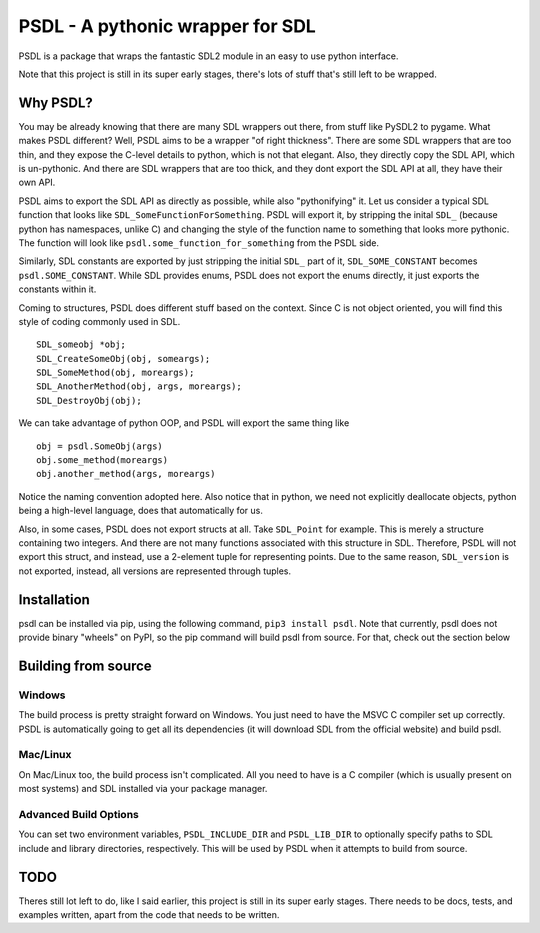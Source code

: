 
PSDL - A pythonic wrapper for SDL
=================================

PSDL is a package that wraps the fantastic SDL2 module in an easy to use python 
interface.

Note that this project is still in its super early stages, there's lots of stuff 
that's still left to be wrapped. 


Why PSDL?
---------
You may be already knowing that there are many SDL wrappers out there, from stuff 
like PySDL2 to pygame. What makes PSDL different? Well, PSDL aims to be a wrapper 
"of right thickness". There are some SDL wrappers that are too thin, and they 
expose the C-level details to python, which is not that elegant. Also, they 
directly copy the SDL API, which is un-pythonic.
And there are SDL wrappers that are too thick, and they dont export the SDL
API at all, they have their own API.

PSDL aims to export the SDL API as directly as possible, while also "pythonifying"
it. Let us consider a typical SDL function that looks like 
``SDL_SomeFunctionForSomething``. PSDL will export it, by stripping the inital
``SDL_`` (because python has namespaces, unlike C) and changing the style of the
function name to something that looks more pythonic. The function will look like
``psdl.some_function_for_something`` from the PSDL side. 

Similarly, SDL constants are exported by just stripping the initial ``SDL_`` 
part of it, ``SDL_SOME_CONSTANT`` becomes ``psdl.SOME_CONSTANT``. While SDL 
provides enums, PSDL does not export the enums directly, it just exports the 
constants within it.

Coming to structures, PSDL does different stuff based on the context. Since C is not
object oriented, you will find this style of coding commonly used in SDL.

::

    SDL_someobj *obj;
    SDL_CreateSomeObj(obj, someargs);
    SDL_SomeMethod(obj, moreargs);
    SDL_AnotherMethod(obj, args, moreargs);
    SDL_DestroyObj(obj);

We can take advantage of python OOP, and PSDL will export the same thing like

::

    obj = psdl.SomeObj(args)
    obj.some_method(moreargs)
    obj.another_method(args, moreargs)

Notice the naming convention adopted here. Also notice that in python, we need
not explicitly deallocate objects, python being a high-level language, does that
automatically for us.

Also, in some cases, PSDL does not export structs at all. Take ``SDL_Point`` for
example. This is merely a structure containing two integers. And there are not 
many functions associated with this structure in SDL. Therefore, PSDL will not
export this struct, and instead, use a 2-element tuple for representing points.
Due to the same reason, ``SDL_version`` is not exported, instead, all versions 
are represented through tuples.

Installation
------------
psdl can be installed via pip, using the following command, ``pip3 install psdl``.
Note that currently, psdl does not provide binary "wheels" on PyPI, so the pip 
command will build psdl from source. For that, check out the section below

Building from source
--------------------
Windows
~~~~~~~
The build process is pretty straight forward on Windows. You just need to have
the MSVC C compiler set up correctly. PSDL is automatically going to get all its
dependencies (it will download SDL from the official website) and build psdl.

Mac/Linux
~~~~~~~~~
On Mac/Linux too, the build process isn't complicated. All you need to have is a C
compiler (which is usually present on most systems) and SDL installed via your 
package manager.

Advanced Build Options
~~~~~~~~~~~~~~~~~~~~~~
You can set two environment variables, ``PSDL_INCLUDE_DIR`` and ``PSDL_LIB_DIR`` to
optionally specify paths to SDL include and library directories, respectively. This
will be used by PSDL when it attempts to build from source.

TODO
----
Theres still lot left to do, like I said earlier, this project is still in its super
early stages. There needs to be docs, tests, and examples written, apart from the 
code that needs to be written.